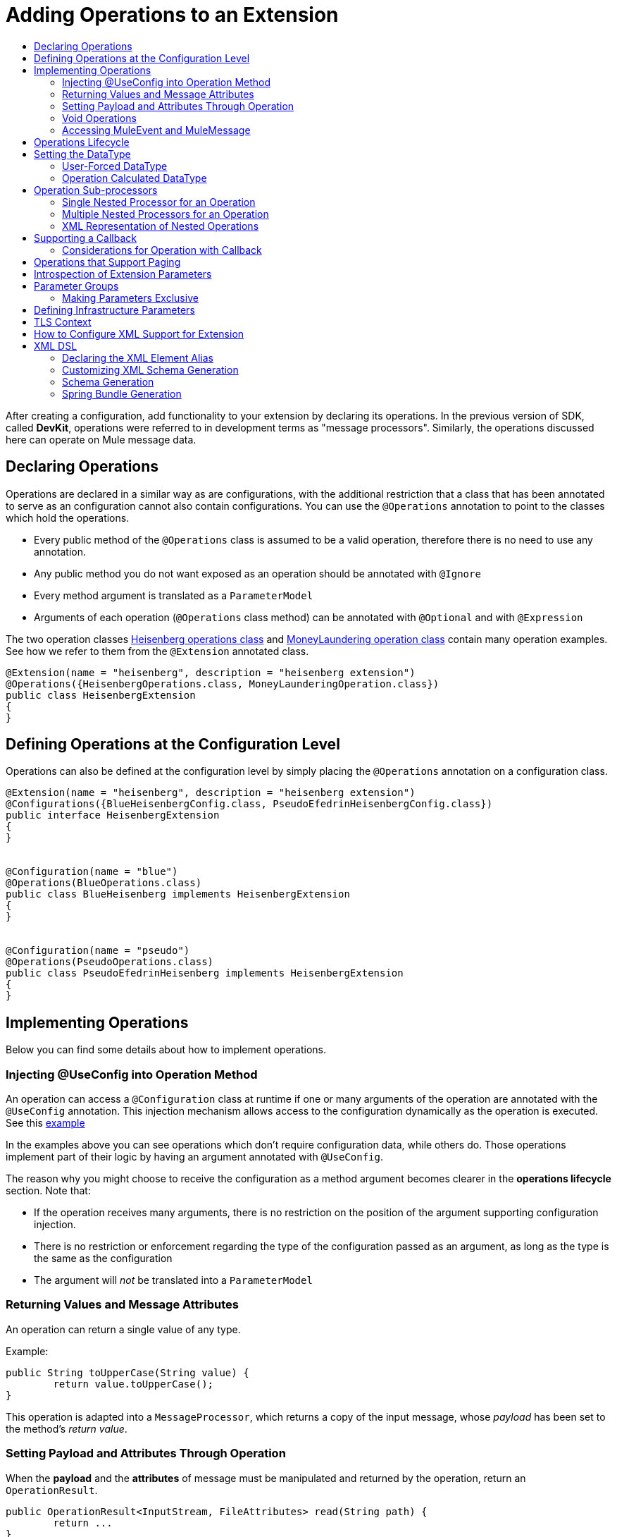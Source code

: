 = Adding Operations to an Extension
:toc: macro
:toclevels: 2
:toc-title:



toc::[]


//look at spec and doc these: Non Blocking Operations and Execution Types

After creating a configuration, add functionality to your extension by declaring its operations. In the previous version of SDK, called *DevKit*, operations were referred to in development terms as "message processors". Similarly, the operations discussed here can operate on Mule message data.

== Declaring Operations

Operations are declared in a similar way as are configurations, with the additional restriction that a class that has been annotated to serve as an configuration cannot also contain configurations. You can use the `@Operations` annotation to point to the classes which hold the operations.

* Every public method of the `@Operations` class is assumed to be a valid operation, therefore there is no need to use any annotation.
* Any public method you do not want exposed as an operation should be annotated with `@Ignore`
* Every method argument is translated as a `ParameterModel`
//MG need to mention ParameterModel? What does this model allow Extensions API to do?
* Arguments of each operation (`@Operations` class method) can be annotated with `@Optional` and with `@Expression`

The two operation classes link:https://github.com/mulesoft/mule/blob/82934f04daabd257c06521751a159b532d7fdbe3/modules/extensions-support/src/test/java/org/mule/module/extension/HeisenbergOperations.java#L44-L44[Heisenberg operations class] and link:https://github.com/mulesoft/mule/blob/b53d11bf70a167124c78c800924e6e3b8c3abb45/modules/extensions-support/src/test/java/org/mule/module/extension/MoneyLaunderingOperation.java#L13-L13[MoneyLaundering operation class] contain many operation examples. See how we refer to them from the `@Extension` annotated class.

[source,java,linenums]
----
@Extension(name = "heisenberg", description = "heisenberg extension")
@Operations({HeisenbergOperations.class, MoneyLaunderingOperation.class})
public class HeisenbergExtension
{
}
----



== Defining Operations at the Configuration Level

Operations can also be defined at the configuration level by simply placing the `@Operations` annotation on a configuration class.


[source,java,linenums]
----
@Extension(name = "heisenberg", description = "heisenberg extension")
@Configurations({BlueHeisenbergConfig.class, PseudoEfedrinHeisenbergConfig.class})
public interface HeisenbergExtension
{
}


@Configuration(name = "blue")
@Operations(BlueOperations.class)
public class BlueHeisenberg implements HeisenbergExtension
{
}


@Configuration(name = "pseudo")
@Operations(PseudoOperations.class)
public class PseudoEfedrinHeisenberg implements HeisenbergExtension
{
}
----

== Implementing Operations

Below you can find some details about how to implement operations.

=== Injecting @UseConfig into Operation Method

An operation can access a `@Configuration` class at runtime if one or many arguments of the operation are annotated with the `@UseConfig` annotation. This injection mechanism allows access to the configuration dynamically as the operation is executed. See this link:https://github.com/mulesoft/mule/blob/82934f04daabd257c06521751a159b532d7fdbe3/modules/extensions-support/src/test/java/org/mule/module/extension/HeisenbergOperations.java#L69-L69[example]

In the examples above you can see operations which don’t require configuration data, while others do. Those operations implement part of their logic by having an argument annotated with `@UseConfig`.

The reason why you might choose to receive the configuration as a method argument becomes clearer in the *operations lifecycle* section. Note that:
//MG why receive a configuration as an argument? receive user-defined fields?


* If the operation receives many arguments, there is no restriction on the position of the argument supporting configuration injection.
* There is no restriction or enforcement regarding the type of the configuration passed as an argument, as long as the type is the same as the configuration
* The argument will _not_ be translated into a `ParameterModel`

=== Returning Values and Message Attributes

An operation can return a single value of any type.

Example:

[source,java,linenums]
----
public String toUpperCase(String value) {
	return value.toUpperCase();
}
----

This operation is adapted into a `MessageProcessor`, which returns a copy of the input message, whose _payload_ has been set to the method's _return value_.

=== Setting Payload and Attributes Through Operation

When the *payload* and the *attributes* of message must be manipulated and returned by the operation, return an `OperationResult`.

[source,java,linenums]
----
public OperationResult<InputStream, FileAttributes> read(String path) {
	return ...
}
----

`OperationResult` is defined link:https://github.com/mulesoft/mule-extensions-api/blob/1458edadff5d165503b4bf2b11b29eae07ac1cbd/mule-extensions-api/src/main/java/org/mule/runtime/extension/api/runtime/operation/OperationResult.java#L32-L32[here].

This object can return a *payload*, an *attributes object* and a `DataType`. The Mule runtime takes this object and generates a new Mule message, which is then propagated through the pipeline.
//MG: pipeline?

Although the object permits returning a *payload*, an *attributes object* and a `DataType`, it doesn’t require the user to actually provide all three. If none are provided, then the value from the incoming `MuleMessage` will be used.

=== Void Operations

Void operations do not modify the Mule message in any way:

.Example
[source,java]
----
public void logger(String message) {
}
----

In this case the message that enters the message processor is unchanged after exiting it.

=== Accessing MuleEvent and MuleMessage

In most cases you should avoid interacting with core Mule data such as the message and the event, however in some cases you may find accessing these objects useful.

In regard to operations, a class containing operation methods can have attributes of type `MuleEvent` or `MuleMessage`. The runtime automatically provides them upon invocation of the method.
//MG upon invoking the method they become available

.Example

[source,java,linenums]
----
public Object someOperation(MuleMessage message, String value) {
	…
}
----

== Operations Lifecycle

Classes which define operations can have the following characteristics:

* Can hold state, but must be thread safe
* Part of that state can be made of dependencies injected through the `@Inject` annotation
* Can implement Mule’s lifecycle annotations
//MG how does developer ensure ops are thread safe? what are the Mule lifecycle annotations?


An instance of the `@Operations` annotated class is created each time the operation is defined in a pipeline. For example:

[source,xml,linenums]
----
<mule>
	<heisenberg:config name="heisenberg" myName="#[name]" />


<flow name="flow1">
	<set-payload value="blah" />
	<heisenberg:build-meth purity="100" />
</flow>


<flow name="flow2">
<heisenberg:build-meth purity="100"/>
<heisenberg:build-meth purity="90" />
</flow>
</mule>
----

For this sample configuration, three instances of the `BlueMethFactory` class are created. One for `flow1` and two for `flow2`.

Notice however that the `heisenberg` configuration is dynamic, so potentially each execution of the method annotated with `@Operation` can receive a different instance of the configuration.
//MG in what cases would the Configuration injected by @UseConfig be different?
At the same time, it should be possible for the `BlueMethFactory` class to keep state if, for example, it wanted to keep track of how many invocations it received. For that reason, it is not possible to keep the configuration as part of the instance state and must be passed by argument each time.

== Setting the DataType

The MuleMessage uses the definition of a data type `DataType` to provide information about the message payload's format, specifically:

* Encoding
* MimeType

Information in the DataType is used by Mule transformers to perform auto-transformation. An operation should be able to change the output `DataType`

* the user should have the chance to cast the data type
* the operation explicitly transforms the data type

=== User-Forced DataType

By annotating a method with `@DataTypeParameters`, the operation can add an `outputEncoding` and `outputMimeType` parameters, allowing the user to ensure the desired output data type.

[source,java,linenums]
----
@DataTypeParameter
public String read(String path, ContentType contentType) {
	return read(path, contentType.getEncoding());
}
----

That annotation instructs the SDK to automatically add the `outputEncoding` and `outputMimeType` parameters:

[source,xml,linenums]
----
<file:read path="some/path" outputEncoding="UTF-8" outputMimeType="application/json" />
----

=== Operation Calculated DataType
//how does the operation figure out the data type, from what part of the message?
//why is this configured at the operation level and what is the annotation or example of doing this?

Another case is an operation including code to determine the `DataType`.

The solution for this is to simply have an operation which returns a MuleMessage with a handcrafted DataType. Notice however that if the operation returns a custom DataType but the user forced values on the XSD, the user’s settings will take precedence over the operation’s code.

== Operation Sub-processors

Some operations require sub-processes. The annotated method should take one or more arguments of type `NestedProcessor` or `List<NestedProcessor>`. The platform can mask the child chain, but it's the responsibility of the extension implementation to invoke the child process.
//MG how are these annotated? unclear what was meant in spec, esp "besides" - > "The platform provides support for masking the child chain besides the NestedProcessor, but it’s up to the implementation to actually invoke it."


=== Single Nested Processor for an Operation

Receives a single nested processor:

[source,java,linenums]
----
public String killOne(NestedProcessor killOperation, String reason) throws Exception
{
   StringBuilder builder = new StringBuilder("Killed the following because " + reason + ":\n");
   builder.append(killOperation.process()).append("\n");


   return builder.toString();
}
----

=== Multiple Nested Processors for an Operation

Receives many nested processors:

[source,java,linenums]
----
public String killMany(List<NestedProcessor> killOperations, String reason) throws Exception
{
   StringBuilder builder = new StringBuilder("Killed the following because " + reason + ":\n");
   for (NestedProcessor processor : killOperations)
   {
       builder.append(processor.process()).append("\n");
   }


   return builder.toString();
}
----

=== XML Representation of Nested Operations

In XML, the generated schema for the operation creates a nested structure for the sub-processors.

[NOTE]
These sub-processors appear _inside_ a child element whose name corresponds to the name of the `NestedProcessor` attribute. This is to support situations in which you want to declare different sets of nested processors.

[source,xml,linenums]
----
<flow name="killMany">
   <heisenberg:kill-many config-ref="heisenberg" reason="I'm the one who knocks">
       <heisenberg:kill-operations>
           <heisenberg:kill-with-custom-message config-ref="heisenberg" victim="Gustavo Fring" goodbyeMessage="bye bye"/>
           <heisenberg:kill-with-custom-message config-ref="heisenberg" victim="Frank" goodbyeMessage="bye bye"/>
           <heisenberg:kill-with-custom-message config-ref="heisenberg" victim="Nazi dudes" goodbyeMessage="bye bye"/>
       </heisenberg:kill-operations>
   </heisenberg:kill-many>
</flow>

<flow name="killOne">
   <heisenberg:kill-one config-ref="heisenberg" reason="I'm the one who knocks">
       <heisenberg:kill-operation>
           <heisenberg:kill-with-custom-message config-ref="heisenberg" victim="Gustavo Fring" goodbyeMessage="bye bye"/>
       </heisenberg:kill-operation>
   </heisenberg:kill-one>
</flow>
----

== Supporting a Callback

An operation at a position *N* that returns a callback `InterceptingCallback` can wrap all processors in a flow from *N+M*, that is, it processes the previous operation in the chain.
//MG: processes M and then N processors?

=== Considerations for Operation with Callback


* All the considerations in the callback’s javadocs
* The generic is not optional. It MUST be provided
If an operation operates on items other than the payload (attributes, mediaType, etc), then it must return `InterceptingCallback<OperationResult<Payload, Attributes>>`
* The callback can prevent the intercepted chain from being executed through the `shouldProcessNext()` method
* The callback can intercept errors and the resulting `MuleMessage` from the intercepted chain, but it cannot change their values.

Example:

[source,java,linenums]
----
public InterceptingCallback<InputStream> interceptingRead(String path) {
	return new InterceptingCallback<InputStream>() {
		public InputStream getResult() {
			Return read(path);
		}


		public boolean shouldProcessNext() {
			return true;
		}


		public void onSuccess(MuleMessage message) {
			….
		}


		public void onException(Exception e) {
			….
		}


		public void onComplete() {
			cleanUp();
		}
};
}
----

== Operations that Support Paging

Paging lets you avoid out-of-memory issues when processing a large quantity of records. Use SDK's `PagingProvider` interface to process records in chunks.

.Example implementation of paged operation
[source,java,linenums]
----
public PagingProvider<ConnectionImpl, Account> getPagedPersonalInfo(int fetchSize) {


 return new PagingProvider<ConnectionImpl, Account>() {


   @Override
   public List<Account> getPage(ConnectionImpl conn) {
     return conn.getAccounts(fetchSize);
   }


   @Override
   public Optional<Integer> getTotalResults(ConnectionImpl conn) {
     return conn.getTotalPagesForSize(fetchSize);
   }


   @Override
   public void close() throws IOException {
     conn.close()
   }
 };
}
----

[NOTE]
* `getPage()` returns the next "page" of items
* `getPage()` returns an empty list when there are no more items to process
* in some cases, it may not be desirable to retrieve the total quantity of results, in which case force the `getTotalResults()` method to return an `Optional.empty()` value
//MG: is Optional.empty() standard Java expression?

== Introspection of Extension Parameters

We recommend you annotate the parameters of your extension configurations and operations as per the guidance on setting configuration attributes with `@Parameter`, whenever possible.

[IMPORTANT]
====
In cases where your extension must access a POJO that is defined in another .jar stored elsewhere, is shared with other projects or which cannot depend on extension annotates, the POJO is introspected using the JDK's "Introspector" class getters and setters to obtain its properties. Those properties are then turned into parameters. The downsides to this are:

* the parameters are assumed to be optional. There is no support for UI placement via `@Placement`, nor expression support via `@Expression`--defaults are always assumed
//MG: please explain above sentence--esp. "always assuming defaults" - see spec plz
* Value injection occurs through the setter instead of the field itself, as there is no mechanism to verify the setter and the corresponding field have matching names or even exist.
//MG the setter of the JDK operates on the parameter, not the Extensions API?
====

== Parameter Groups

Groups of parameters which have a logical dependency on one another can be grouped; for example, connection parameters like "host", "port", "username" and "password" could be grouped in a single class using `@ParameterGroup`.

[source,java,linenums]
----
@Parameter
private String id;


@ParameterGroup(name = "Connection")
private ConnectionParameters connectionParameters;


final class ConnectionParameters
{


   @Parameter
   private String host;


	 @Parameter
	 private String port;
…
}
----

When it comes to writing the code itself for the extension, you can handle related items inside their own class.
//MG: was this untrue before, could you not write params inside their own class?
From the model point of view, the `ConnectionParameters` class written above would be flattened and added to the component that declares it. The corresponding `ConfigurationModel` would list three parameters: `id`, `host` and `port`, without any reference to the `ConnectionParameters` object.

The same goes for operations:

[source,java,linenums]
----
public void sendMessage(@Content payload, @ParameterGroup(name = "Connection) connectionParameters) {
}
----

[NOTE]
You may not use the `@ParameterGroup` annotation inside a complex object which is being used as a parameter group.
//MG: does this mean: you cannot use nested parameter groups?

=== Making Parameters Exclusive

When imposing restrictions on which parameters cannot be set at the same time as others, use `@ExclusiveOptionals` on the parameter group class. Notice how the `@Optional` is used to indicate the specific parameter to exclude.
//MG: in spec the example does not have the @ParameterGroup annotation, is this correct?
//MG: in addition to making the params optional, they also cannot be set by extension user at same time?

[source,java,linenums]
----
@ExclusiveOptionals(isOneRequired = true)
public class MyParameterGroup {


	@Parameter
	private Pojo notAffectedByExclusiveness;


	@Parameter
	@Optional
	private String name;


	@Parameter
	@Optional
	private Integer ID;
}
----

== Defining Infrastructure Parameters

At the "configurable" and "connection provider" levels of an extension are several types that can be leveraged using the Mule core infrastructure:

* `PoolingProfile`
* `RetryPolicyTemplate`
* `TlsContextFactory`

Declare a parameter as one of these types for any configuration or connection provider that needs one.

[source,java,linenums]
----
public class MyExtension {


	@Parameter
	private PoolingProfile poolingProfile;


	@Parameter
private RetryPolicyTemplate retryPolicy;


@Parameter
private TlsContextFactory tlsContext;
}
----

The resulting XML block would look like:

[source,xml,linenums]
----
<my-extension:config>
	<pooling-profile />
	<reconnect />
	<tls:context />
</my-extension:config>
----

[NOTE]
- The elements are not generated using the name of the annotated field.
- You cannot use more than one parameter of the same type on the same element (a configuration may only have _one_ threading profile)
//MG: what do we mean by element here? in same "configuration element"/configuration defined class?

== TLS Context

`TlsContextFactory` supports the XML element being a global element, and it is also possible to configure it as a reference parameter. The name of the attribute is always generated as `tlsContext`. You can see in the example that the `petstore` configuration references the `tlsContext` by name.

[source,java,linenums]
----
<tls:context name="globalTlsContext">
   <tls:trust-store path="ssltest-cacerts.jks" password="changeit"/>
   <tls:key-store path="ssltest-keystore.jks" keyPassword="changeit" password="changeit"/>
</tls:context>


<petstore:config name="globalTls" tlsContext="globalTlsContext" />
----

`TlsContextFactory` implements the `Initialisable` interface. The injected instance will not be automatically initialized, therefore the extension must apply a lifecycle.
//MG: please clarify what "inject instance" refers to in the spec, as well as what "apply lifecycle" means.

== How to Configure XML Support for Extension

XML support for Mule is made possible through the Spring framework. This means a Mule component/extension must have an XSD schema, `NamespaceHandler` and a set of `BeanDefinitionParsers` and or `FactoryBeans`.

You can customize the `schemaLocation`, `schemaVersion`, and namespace prefix, but SDK will calculate defaults for all of them. For the schema version, the Maven artifact version is used.

== XML DSL

Use the `@Xml` annotation to set namespace details for your extension.

[source,java,linenums]
----
@Extension(name = "heisenberg", description = "heisenberg extension")
@Xml(namespaceLocation = "http://www.mulesoft.org/schema/mule/extension/heisenberg", namespace = "heisenberg")
public class HeisenbergExtension
----

This example is exhaustive and thus shows how users can customize `schemaLocation`, `schemaVersion`, namespace prefix, etc. However, all of those attributes are optional and the SDK will calculate defaults for all of them. In the case of the schema version, it will use the maven artifact version.

=== Declaring the XML Element Alias

Declare the XML element alias using the `@Alias` annotation:

[source,java,linenums]
----
@Alias("ListenPayments")
public class HeisenbergSource extends Source<Void, Serializable>
{
    //…

    @Parameter
    @Alias("poolSize")
    private int corePoolSize;

    //…
}
----

The XML name of the annotated element will be obtained from the declared alias in quotes above, instead of using the class or Java parameter name.

In this case, the resulting XML is:

[source,java,linenums]
----
<flow name="flow1">
<heisenberg:listen-payments poolSize="10" />
</flow>
----

=== Customizing XML Schema Generation

SDK prefers consistency when it comes to schema generation for extensions. However, you can in fact customize how the XML is organized to support parameters of complex types (POJO, lists, maps, etc). SDK provides the `@XmlHints` annotation giving access to two booleans whose values you can toggle.
//MG: what does "hints" mean in this context? It is not clear to me.

* `allowInlineDefinition` - SDK determines through the types if it is possible to define them explicitly through XML (normally defined through child elements)
//MG: is `allowTopLevelDefinition` supported?
* `allowReferences` - when true, this targets the complex type parameters. Regardless of the complex parameters having a child element or not, there will always be an attribute allowing the user to provide a reference to a MEL expression or a static reference to the Mule registry.
//MG: so MEL and DW are supported at the operation level. There may be cases when a static value in an attribute that allows references to be interpreted as the actual value, and a not a reference to the registry.

A typical example of this is an outbound operation (socket:send, file:write, etc), in which the input parameter is of type Object (because many input types are supported):
+
`<file:write data="Hello" />`
+
This should not match the attribute data to a registry entry of key "Hello", but should map to the actual “Hello” String, which, can be achieved by the following code:
+
`Public void write(@XmlHints(allowReferences=false) Object data) {
}`

=== Schema Generation

While there does exist a link:https://www.mulesoft.org/docs/site/3.8.0/apidocs/org/mule/module/extension/internal/capability/xml/SpringBundleResourceContributor.html[GenerableResourceContributor] which generates the Spring bundle and XSD schema for extensions, the XSD schema needs to contain documentation explaining what each attribute, operation and type does, just like the XSD files provided in the Mule distribution.
//MG: why does the schema need to contain documentation explaining the attr, operations, types?

Write your documentation on the extension class and methods using javadocs. The only way to get it is by having access to the AST tree that the annotation scanner knows how to read. This is when the `ExtensionDescriberPostProcessor` SPI component comes into play. There’s a `SchemaDocumenterPostProcessor` which when invoked in the context of an annotation processor, knows how to extract the documentation from the Extension's javadoc and place this documentation in an Extension directory. If not invoked from the annotation processor context or if the extension is not XML compatible, this post-processor skips the processing step.
//MG: Write correct javadoc in all extension classes. Run a tool that generates the schema, this also generates the documentation artifacts in the extension folder? Similarly as was done with DevKit?

=== Spring Bundle Generation

Once the XSD is available, the next step is to generate the Spring bundle (`spring.schemas` and `spring.handlers` files that Spring uses to ascertain which XSD and `NamespaceHandler` to use). When the annotation processor triggers resource generation for the XSD and `mule.extensions` files, the "contributors" for these files are also invoked and then produce the bundle.

// rest of section needs to be filled in
